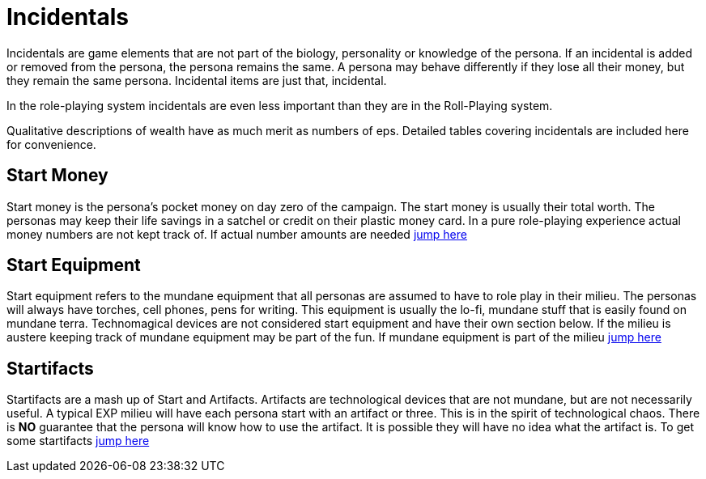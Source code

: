 = Incidentals

Incidentals are game elements that are not part of the biology, personality or knowledge of the persona.
If an incidental is added or removed from the persona, the persona remains the same. 
A persona may behave differently if they lose all their money, but they remain the same persona.
Incidental items are just that, incidental. 

In the role-playing system incidentals are even less important than they are in the Roll-Playing system.

Qualitative descriptions of wealth have as much merit as numbers of eps. 
Detailed tables covering incidentals are included here for convenience. 

== Start Money
Start money is the persona's pocket money on day zero of the campaign.
The start money is usually their total worth.
The personas may keep their life savings in a satchel or credit on their plastic money card.
In a pure role-playing experience actual money numbers are not kept track of.
If actual number amounts are needed xref:roll_playing_system:incidentals.adoc#_start_money[jump here,window=_blank]

== Start Equipment
Start equipment refers to the mundane equipment that all personas are assumed to have to role play in their milieu.
The personas will always have torches, cell phones, pens for writing.
This equipment is usually the lo-fi, mundane stuff that is easily found on mundane terra.
Technomagical devices are not considered start equipment and have their own section below. 
If the milieu is austere keeping track of mundane equipment may be part of the fun.
If mundane equipment is part of the milieu xref:roll_playing_system:incidentals.adoc#_start_equipment[jump here,window=_blank]

== Startifacts
Startifacts are a mash up of Start and Artifacts.
Artifacts are technological devices that are not mundane, but are not necessarily useful.
A typical EXP milieu will have each persona start with an artifact or three.
This is in the spirit of technological chaos. 
There is *NO* guarantee that the persona will know how to use the artifact.
It is possible they will have no idea what the artifact is.
To get some startifacts xref:hardware:startifacts.adoc[jump here,window=_blank]

